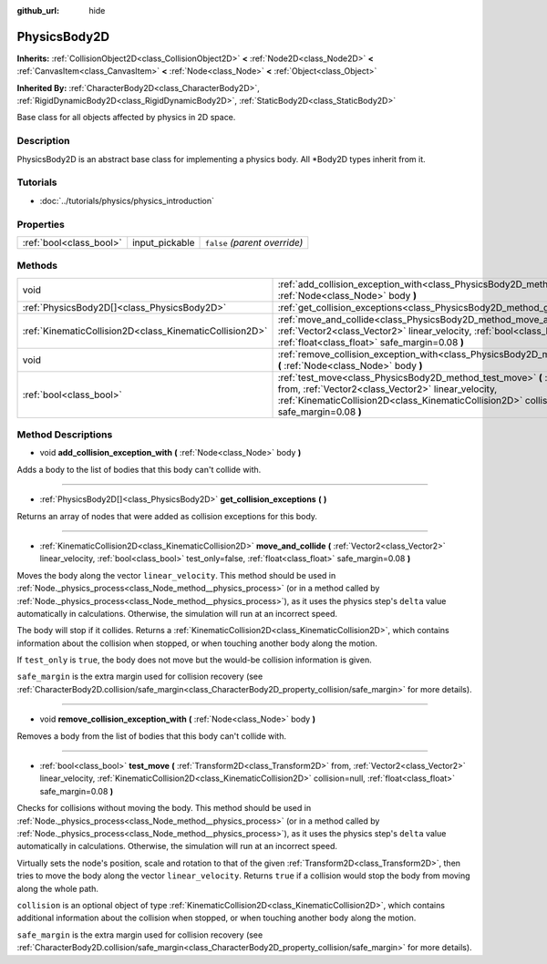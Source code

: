 :github_url: hide

.. Generated automatically by doc/tools/make_rst.py in Godot's source tree.
.. DO NOT EDIT THIS FILE, but the PhysicsBody2D.xml source instead.
.. The source is found in doc/classes or modules/<name>/doc_classes.

.. _class_PhysicsBody2D:

PhysicsBody2D
=============

**Inherits:** :ref:`CollisionObject2D<class_CollisionObject2D>` **<** :ref:`Node2D<class_Node2D>` **<** :ref:`CanvasItem<class_CanvasItem>` **<** :ref:`Node<class_Node>` **<** :ref:`Object<class_Object>`

**Inherited By:** :ref:`CharacterBody2D<class_CharacterBody2D>`, :ref:`RigidDynamicBody2D<class_RigidDynamicBody2D>`, :ref:`StaticBody2D<class_StaticBody2D>`

Base class for all objects affected by physics in 2D space.

Description
-----------

PhysicsBody2D is an abstract base class for implementing a physics body. All \*Body2D types inherit from it.

Tutorials
---------

- :doc:`../tutorials/physics/physics_introduction`

Properties
----------

+-------------------------+----------------+-------------------------------+
| :ref:`bool<class_bool>` | input_pickable | ``false`` *(parent override)* |
+-------------------------+----------------+-------------------------------+

Methods
-------

+---------------------------------------------------------+----------------------------------------------------------------------------------------------------------------------------------------------------------------------------------------------------------------------------------------------------------------------------------+
| void                                                    | :ref:`add_collision_exception_with<class_PhysicsBody2D_method_add_collision_exception_with>` **(** :ref:`Node<class_Node>` body **)**                                                                                                                                            |
+---------------------------------------------------------+----------------------------------------------------------------------------------------------------------------------------------------------------------------------------------------------------------------------------------------------------------------------------------+
| :ref:`PhysicsBody2D[]<class_PhysicsBody2D>`             | :ref:`get_collision_exceptions<class_PhysicsBody2D_method_get_collision_exceptions>` **(** **)**                                                                                                                                                                                 |
+---------------------------------------------------------+----------------------------------------------------------------------------------------------------------------------------------------------------------------------------------------------------------------------------------------------------------------------------------+
| :ref:`KinematicCollision2D<class_KinematicCollision2D>` | :ref:`move_and_collide<class_PhysicsBody2D_method_move_and_collide>` **(** :ref:`Vector2<class_Vector2>` linear_velocity, :ref:`bool<class_bool>` test_only=false, :ref:`float<class_float>` safe_margin=0.08 **)**                                                              |
+---------------------------------------------------------+----------------------------------------------------------------------------------------------------------------------------------------------------------------------------------------------------------------------------------------------------------------------------------+
| void                                                    | :ref:`remove_collision_exception_with<class_PhysicsBody2D_method_remove_collision_exception_with>` **(** :ref:`Node<class_Node>` body **)**                                                                                                                                      |
+---------------------------------------------------------+----------------------------------------------------------------------------------------------------------------------------------------------------------------------------------------------------------------------------------------------------------------------------------+
| :ref:`bool<class_bool>`                                 | :ref:`test_move<class_PhysicsBody2D_method_test_move>` **(** :ref:`Transform2D<class_Transform2D>` from, :ref:`Vector2<class_Vector2>` linear_velocity, :ref:`KinematicCollision2D<class_KinematicCollision2D>` collision=null, :ref:`float<class_float>` safe_margin=0.08 **)** |
+---------------------------------------------------------+----------------------------------------------------------------------------------------------------------------------------------------------------------------------------------------------------------------------------------------------------------------------------------+

Method Descriptions
-------------------

.. _class_PhysicsBody2D_method_add_collision_exception_with:

- void **add_collision_exception_with** **(** :ref:`Node<class_Node>` body **)**

Adds a body to the list of bodies that this body can't collide with.

----

.. _class_PhysicsBody2D_method_get_collision_exceptions:

- :ref:`PhysicsBody2D[]<class_PhysicsBody2D>` **get_collision_exceptions** **(** **)**

Returns an array of nodes that were added as collision exceptions for this body.

----

.. _class_PhysicsBody2D_method_move_and_collide:

- :ref:`KinematicCollision2D<class_KinematicCollision2D>` **move_and_collide** **(** :ref:`Vector2<class_Vector2>` linear_velocity, :ref:`bool<class_bool>` test_only=false, :ref:`float<class_float>` safe_margin=0.08 **)**

Moves the body along the vector ``linear_velocity``. This method should be used in :ref:`Node._physics_process<class_Node_method__physics_process>` (or in a method called by :ref:`Node._physics_process<class_Node_method__physics_process>`), as it uses the physics step's ``delta`` value automatically in calculations. Otherwise, the simulation will run at an incorrect speed.

The body will stop if it collides. Returns a :ref:`KinematicCollision2D<class_KinematicCollision2D>`, which contains information about the collision when stopped, or when touching another body along the motion.

If ``test_only`` is ``true``, the body does not move but the would-be collision information is given.

``safe_margin`` is the extra margin used for collision recovery (see :ref:`CharacterBody2D.collision/safe_margin<class_CharacterBody2D_property_collision/safe_margin>` for more details).

----

.. _class_PhysicsBody2D_method_remove_collision_exception_with:

- void **remove_collision_exception_with** **(** :ref:`Node<class_Node>` body **)**

Removes a body from the list of bodies that this body can't collide with.

----

.. _class_PhysicsBody2D_method_test_move:

- :ref:`bool<class_bool>` **test_move** **(** :ref:`Transform2D<class_Transform2D>` from, :ref:`Vector2<class_Vector2>` linear_velocity, :ref:`KinematicCollision2D<class_KinematicCollision2D>` collision=null, :ref:`float<class_float>` safe_margin=0.08 **)**

Checks for collisions without moving the body. This method should be used in :ref:`Node._physics_process<class_Node_method__physics_process>` (or in a method called by :ref:`Node._physics_process<class_Node_method__physics_process>`), as it uses the physics step's ``delta`` value automatically in calculations. Otherwise, the simulation will run at an incorrect speed.

Virtually sets the node's position, scale and rotation to that of the given :ref:`Transform2D<class_Transform2D>`, then tries to move the body along the vector ``linear_velocity``. Returns ``true`` if a collision would stop the body from moving along the whole path.

``collision`` is an optional object of type :ref:`KinematicCollision2D<class_KinematicCollision2D>`, which contains additional information about the collision when stopped, or when touching another body along the motion.

``safe_margin`` is the extra margin used for collision recovery (see :ref:`CharacterBody2D.collision/safe_margin<class_CharacterBody2D_property_collision/safe_margin>` for more details).

.. |virtual| replace:: :abbr:`virtual (This method should typically be overridden by the user to have any effect.)`
.. |const| replace:: :abbr:`const (This method has no side effects. It doesn't modify any of the instance's member variables.)`
.. |vararg| replace:: :abbr:`vararg (This method accepts any number of arguments after the ones described here.)`
.. |constructor| replace:: :abbr:`constructor (This method is used to construct a type.)`
.. |static| replace:: :abbr:`static (This method doesn't need an instance to be called, so it can be called directly using the class name.)`
.. |operator| replace:: :abbr:`operator (This method describes a valid operator to use with this type as left-hand operand.)`

